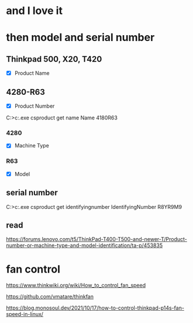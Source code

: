 * and I love it
* then model and serial number

** Thinkpad 500, X20, T420

- [X] Product Name

** 4280-R63

- [X] Product Number

C:\Users\see>c:\windows\system32\wbem\wmic.exe csproduct get name
Name
4180R63

*** 4280

- [X] Machine Type

*** R63

- [X] Model

** serial number

C:\Users\see>c:\windows\system32\wbem\wmic.exe csproduct get identifyingnumber
IdentifyingNumber
R8YR9M9

** read

https://forums.lenovo.com/t5/ThinkPad-T400-T500-and-newer-T/Product-number-or-machine-type-and-model-identification/ta-p/453835

* fan control

https://www.thinkwiki.org/wiki/How_to_control_fan_speed

https://github.com/vmatare/thinkfan

https://blog.monosoul.dev/2021/10/17/how-to-control-thinkpad-p14s-fan-speed-in-linux/

